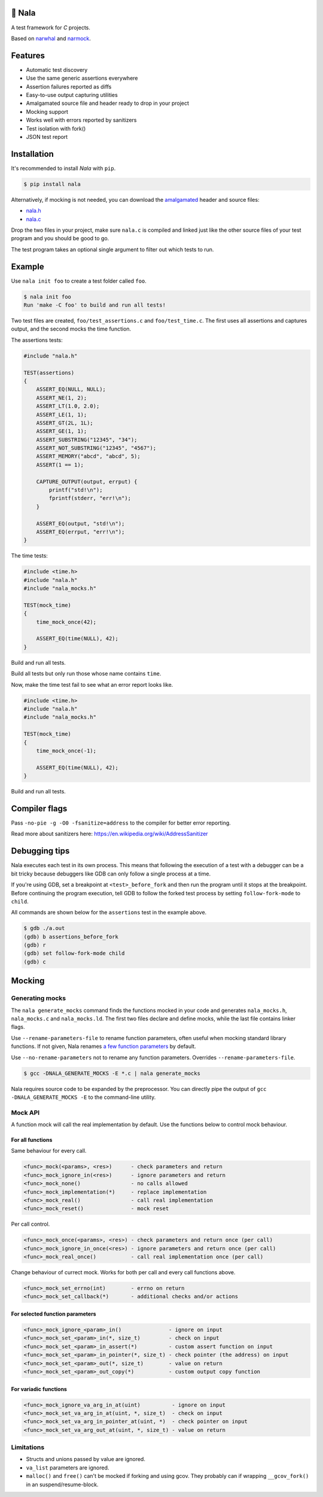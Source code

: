 |buildstatus|_
|coverage|_
|codecov|_

🦁 Nala
=======

A test framework for `C` projects.

Based on `narwhal`_ and `narmock`_.

Features
========

- Automatic test discovery
- Use the same generic assertions everywhere
- Assertion failures reported as diffs
- Easy-to-use output capturing utilities
- Amalgamated source file and header ready to drop in your project
- Mocking support
- Works well with errors reported by sanitizers
- Test isolation with fork()
- JSON test report

Installation
============

It's recommended to install `Nala` with ``pip``.

.. code-block:: bash

   $ pip install nala

Alternatively, if mocking is not needed, you can download the
`amalgamated`_ header and source files:

- `nala.h`_
- `nala.c`_

Drop the two files in your project, make sure ``nala.c`` is compiled
and linked just like the other source files of your test program and
you should be good to go.

The test program takes an optional single argument to filter out which
tests to run.

Example
=======

Use ``nala init foo`` to create a test folder called ``foo``.

.. code-block:: bash

   $ nala init foo
   Run 'make -C foo' to build and run all tests!

Two test files are created, ``foo/test_assertions.c`` and
``foo/test_time.c``. The first uses all assertions and captures
output, and the second mocks the time function.

The assertions tests:

.. code-block:: c

   #include "nala.h"

   TEST(assertions)
   {
       ASSERT_EQ(NULL, NULL);
       ASSERT_NE(1, 2);
       ASSERT_LT(1.0, 2.0);
       ASSERT_LE(1, 1);
       ASSERT_GT(2L, 1L);
       ASSERT_GE(1, 1);
       ASSERT_SUBSTRING("12345", "34");
       ASSERT_NOT_SUBSTRING("12345", "4567");
       ASSERT_MEMORY("abcd", "abcd", 5);
       ASSERT(1 == 1);

       CAPTURE_OUTPUT(output, errput) {
           printf("std!\n");
           fprintf(stderr, "err!\n");
       }

       ASSERT_EQ(output, "std!\n");
       ASSERT_EQ(errput, "err!\n");
   }

The time tests:

.. code-block:: c

   #include <time.h>
   #include "nala.h"
   #include "nala_mocks.h"

   TEST(mock_time)
   {
       time_mock_once(42);

       ASSERT_EQ(time(NULL), 42);
   }

Build and run all tests.

.. image:: https://github.com/eerimoq/nala/raw/master/docs/build-and-run.png

Build all tests but only run those whose name contains ``time``.

.. image:: https://github.com/eerimoq/nala/raw/master/docs/build-and-run-one-test.png

Now, make the time test fail to see what an error report looks like.

.. code-block:: c

   #include <time.h>
   #include "nala.h"
   #include "nala_mocks.h"

   TEST(mock_time)
   {
       time_mock_once(-1);

       ASSERT_EQ(time(NULL), 42);
   }

Build and run all tests.

.. image:: https://github.com/eerimoq/nala/raw/master/docs/build-and-run-assert-eq-fail.png

Compiler flags
==============

Pass ``-no-pie -g -O0 -fsanitize=address`` to the compiler for better
error reporting.

Read more about sanitizers here: https://en.wikipedia.org/wiki/AddressSanitizer

Debugging tips
==============

Nala executes each test in its own process. This means that
following the execution of a test with a debugger can be a bit tricky
because debuggers like GDB can only follow a single process at a time.

If you're using GDB, set a breakpoint at ``<test>_before_fork`` and
then run the program until it stops at the breakpoint. Before
continuing the program execution, tell GDB to follow the forked test
process by setting ``follow-fork-mode`` to ``child``.

All commands are shown below for the ``assertions`` test in the
example above.

.. code-block::

   $ gdb ./a.out
   (gdb) b assertions_before_fork
   (gdb) r
   (gdb) set follow-fork-mode child
   (gdb) c

Mocking
=======

Generating mocks
----------------

The ``nala generate_mocks`` command finds the functions mocked in your
code and generates ``nala_mocks.h``, ``nala_mocks.c`` and
``nala_mocks.ld``. The first two files declare and define mocks, while
the last file contains linker flags.

Use ``--rename-parameters-file`` to rename function parameters, often
useful when mocking standard library functions. If not given, Nala
renames `a few function parameters`_ by default.

Use ``--no-rename-parameters`` not to rename any function
parameters. Overrides ``--rename-parameters-file``.

.. code-block:: bash

   $ gcc -DNALA_GENERATE_MOCKS -E *.c | nala generate_mocks

Nala requires source code to be expanded by the preprocessor. You can
directly pipe the output of ``gcc -DNALA_GENERATE_MOCKS -E`` to the
command-line utility.

Mock API
--------

A function mock will call the real implementation by default. Use the
functions below to control mock behaviour.

For all functions
^^^^^^^^^^^^^^^^^

Same behaviour for every call.

.. code-block::

   <func>_mock(<params>, <res>)      - check parameters and return
   <func>_mock_ignore_in(<res>)      - ignore parameters and return
   <func>_mock_none()                - no calls allowed
   <func>_mock_implementation(*)     - replace implementation
   <func>_mock_real()                - call real implementation
   <func>_mock_reset()               - mock reset

Per call control.

.. code-block::

   <func>_mock_once(<params>, <res>) - check parameters and return once (per call)
   <func>_mock_ignore_in_once(<res>) - ignore parameters and return once (per call)
   <func>_mock_real_once()           - call real implementation once (per call)

Change behaviour of currect mock. Works for both per call and every
call functions above.

.. code-block::

   <func>_mock_set_errno(int)        - errno on return
   <func>_mock_set_callback(*)       - additional checks and/or actions

For selected function parameters
^^^^^^^^^^^^^^^^^^^^^^^^^^^^^^^^

.. code-block::

   <func>_mock_ignore_<param>_in()               - ignore on input
   <func>_mock_set_<param>_in(*, size_t)         - check on input
   <func>_mock_set_<param>_in_assert(*)          - custom assert function on input
   <func>_mock_set_<param>_in_pointer(*, size_t) - check pointer (the address) on input
   <func>_mock_set_<param>_out(*, size_t)        - value on return
   <func>_mock_set_<param>_out_copy(*)           - custom output copy function

For variadic functions
^^^^^^^^^^^^^^^^^^^^^^

.. code-block::

   <func>_mock_ignore_va_arg_in_at(uint)          - ignore on input
   <func>_mock_set_va_arg_in_at(uint, *, size_t)  - check on input
   <func>_mock_set_va_arg_in_pointer_at(uint, *)  - check pointer on input
   <func>_mock_set_va_arg_out_at(uint, *, size_t) - value on return

Limitations
-----------

- Structs and unions passed by value are ignored.

- ``va_list`` parameters are ignored.

- ``malloc()`` and ``free()`` can't be mocked if forking and using
  gcov. They probably can if wrapping ``__gcov_fork()`` in an
  suspend/resume-block.

.. |buildstatus| image:: https://travis-ci.org/eerimoq/nala.svg?branch=master
.. _buildstatus: https://travis-ci.org/eerimoq/nala

.. |coverage| image:: https://coveralls.io/repos/github/eerimoq/nala/badge.svg?branch=master
.. _coverage: https://coveralls.io/github/eerimoq/nala

.. |codecov| image:: https://codecov.io/gh/eerimoq/nala/branch/master/graph/badge.svg
.. _codecov: https://codecov.io/gh/eerimoq/nala

.. _narwhal: https://github.com/vberlier/narwhal
.. _narmock: https://github.com/vberlier/narmock

.. _amalgamated: https://sqlite.org/amalgamation.html
.. _nala.h: https://raw.githubusercontent.com/eerimoq/nala/master/nala/dist/nala.h
.. _nala.c: https://raw.githubusercontent.com/eerimoq/nala/master/nala/dist/nala.c

.. _a few function parameters: https://github.com/eerimoq/nala/blob/master/nala/rename_parameters.txt
